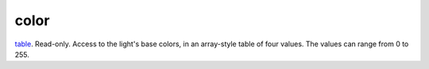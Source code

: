 color
====================================================================================================

`table`_. Read-only. Access to the light's base colors, in an array-style table of four values. The values can range from 0 to 255.

.. _`table`: ../../../lua/type/table.html

